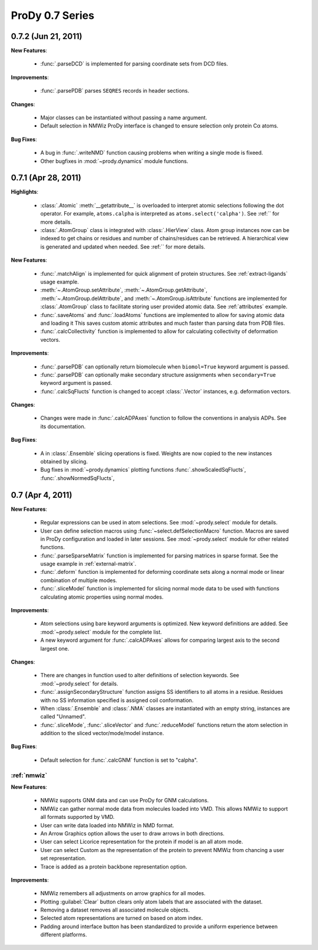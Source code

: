 ProDy 0.7 Series
===============================================================================

0.7.2 (Jun 21, 2011)
-------------------------------------------------------------------------------

**New Features**:

  * :func:`.parseDCD` is implemented for parsing coordinate sets
    from DCD files.


**Improvements**:

  * :func:`.parsePDB` parses ``SEQRES`` records in header sections.

**Changes**:

  * Major classes can be instantiated without passing a name argument.
  * Default selection in NMWiz ProDy interface is changed to ensure selection
    only protein Cα atoms.


**Bug Fixes**:

  * A bug in :func:`.writeNMD` function causing problems when writing
    a single mode is fixeed.
  * Other bugfixes in :mod:`~prody.dynamics` module functions.


0.7.1 (Apr 28, 2011)
-------------------------------------------------------------------------------

**Highlights**:

  * :class:`.Atomic` :meth:`__getattribute__` is overloaded to interpret
    atomic selections following the dot operator. For example,
    ``atoms.calpha`` is interpreted as ``atoms.select('calpha')``. See
    :ref:`` for more details.
  * :class:`.AtomGroup` class is integrated with
    :class:`.HierView` class. Atom group instances now can be indexed
    to get chains or residues and number of chains/residues can be retrieved.
    A hierarchical view is generated and updated when needed. See
    :ref:`` for more details.



**New Features**:

  * :func:`.matchAlign` is implemented for quick alignment of protein
    structures. See :ref:`extract-ligands` usage example.
  * :meth:`~.AtomGroup.setAttribute`,
    :meth:`~.AtomGroup.getAttribute`,
    :meth:`~.AtomGroup.delAttribute`, and
    :meth:`~.AtomGroup.isAttribute` functions are implemented for
    :class:`.AtomGroup` class to facilitate storing user provided
    atomic data. See :ref:`attributes` example.
  * :func:`.saveAtoms` and :func:`.loadAtoms` functions
    are implemented to allow for saving atomic data and loading it
    This saves custom atomic attributes and much faster than parsing
    data from PDB files.
  * :func:`.calcCollectivity` function is implemented to allow
    for calculating collectivity of deformation vectors.

**Improvements**:

  * :func:`.parsePDB` can optionally return biomolecule when
    ``biomol=True`` keyword argument is passed.
  * :func:`.parsePDB` can optionally make secondary structure
    assignments when ``secondary=True`` keyword argument is passed.
  * :func:`.calcSqFlucts` function is changed to accept
    :class:`.Vector` instances, e.g. deformation vectors.

**Changes**:

  * Changes were made in :func:`.calcADPAxes` function to follow
    the conventions in analysis ADPs. See its documentation.

**Bug Fixes**:

  * A in :class:`.Ensemble` slicing operations is fixed. Weights are
    now copied to the new instances obtained by slicing.
  * Bug fixes in :mod:`~prody.dynamics` plotting functions
    :func:`.showScaledSqFlucts`, :func:`.showNormedSqFlucts`,

0.7 (Apr 4, 2011)
-------------------------------------------------------------------------------

**New Features**:

  * Regular expressions can be used in atom selections. See
    :mod:`~prody.select` module for details.

  * User can define selection macros using :func:`~select.defSelectionMacro`
    function. Macros are saved in ProDy configuration and loaded in later
    sessions. See :mod:`~prody.select` module for other related functions.

  * :func:`.parseSparseMatrix` function is implemented for parsing
    matrices in sparse format. See the usage example in :ref:`external-matrix`.

  * :func:`.deform` function is implemented for deforming coordinate
    sets along a normal mode or linear combination of multiple modes.

  * :func:`.sliceModel` function is implemented for slicing normal
    mode data to be used with functions calculating atomic properties using
    normal modes.

**Improvements**:

  * Atom selections using bare keyword arguments is optimized. New keyword
    definitions are added. See :mod:`~prody.select` module for the complete
    list.

  * A new keyword argument for :func:`.calcADPAxes` allows for
    comparing largest axis to the second largest one.

**Changes**:

  * There are changes in function used to alter definitions of selection
    keywords. See :mod:`~prody.select` for details.

  * :func:`.assignSecondaryStructure` function assigns SS identifiers
    to all atoms in a residue. Residues with no SS information specified is
    assigned coil conformation.

  * When :class:`.Ensemble` and :class:`.NMA` classes are
    instantiated with an empty string, instances are called "Unnamed".

  * :func:`.sliceMode`, :func:`.sliceVector` and
    :func:`.reduceModel` functions return the atom selection
    in addition to the sliced vector/mode/model instance.

**Bug Fixes**:

  * Default selection for :func:`.calcGNM` function is set to
    "calpha".

:ref:`nmwiz`
^^^^^^^^^^^^

**New Features**:

  * NMWiz supports GNM data and can use ProDy for GNM calculations.

  * NMWiz can gather normal mode data from molecules loaded into VMD.
    This allows NMWiz to support all formats supported by VMD.

  * User can write data loaded into NMWiz in NMD format.

  * An Arrow Graphics option allows the user to draw arrows in both directions.

  * User can select Licorice representation for the protein if model is an
    all atom mode.

  * User can select Custom as the representation of the protein to prevent
    NMWiz from chancing a user set representation.

  * Trace is added as a protein backbone representation option.

**Improvements**:

  * NMWiz remembers all adjustments on arrow graphics for all modes.

  * Plotting :guilabel:`Clear` button clears only atom labels that are
    associated with the dataset.

  * Removing a dataset removes all associated molecule objects.

  * Selected atom representations are turned on based on atom index.

  * Padding around interface button has been standardized to provide a uniform
    experience between different platforms.